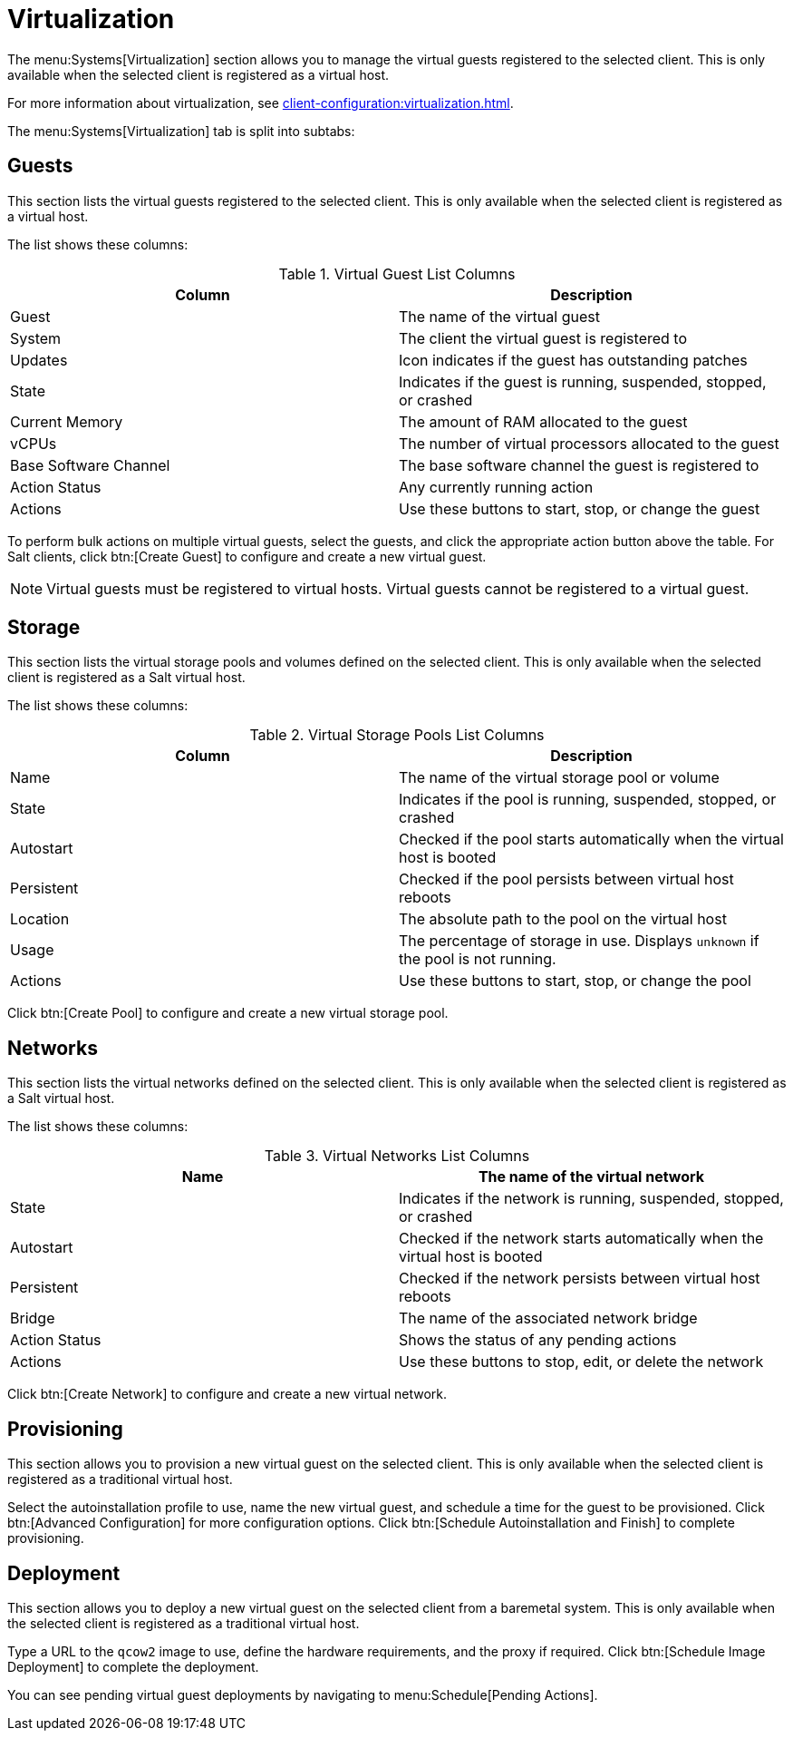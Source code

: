 [[ref-systems-sd-virt]]
= Virtualization

The menu:Systems[Virtualization] section allows you to manage the virtual guests registered to the selected client.
This is only available when the selected client is registered as a virtual host.

For more information about virtualization, see xref:client-configuration:virtualization.adoc[].

The menu:Systems[Virtualization] tab is split into subtabs:



== Guests

This section lists the virtual guests registered to the selected client.
This is only available when the selected client is registered as a virtual host.

The list shows these columns:

[[virt-guest-columns]]
[cols="1,1", options="header"]
.Virtual Guest List Columns
|===
| Column            | Description
| Guest             | The name of the virtual guest
| System            | The client the virtual guest is registered to
| Updates           | Icon indicates if the guest has outstanding patches
| State             | Indicates if the guest is running, suspended, stopped, or crashed
| Current Memory    | The amount of RAM allocated to the guest
| vCPUs             | The number of virtual processors allocated to the guest
| Base Software Channel | The base software channel the guest is registered to
| Action Status     | Any currently running action
| Actions           | Use these buttons to start, stop, or change the guest
|===


To perform bulk actions on multiple virtual guests, select the guests, and click the appropriate action button above the table.
For Salt clients, click btn:[Create Guest] to configure and create a new virtual guest.


[NOTE]
====
Virtual guests must be registered to virtual hosts.
Virtual guests cannot be registered to a virtual guest.
====



== Storage

This section lists the virtual storage pools and volumes defined on the selected client.
This is only available when the selected client is registered as a Salt virtual host.

The list shows these columns:

[[virt-pool-columns]]
[cols="1,1", options="header"]
.Virtual Storage Pools List Columns
|===
| Column            | Description
| Name              | The name of the virtual storage pool or volume
| State             | Indicates if the pool is running, suspended, stopped, or crashed
| Autostart         | Checked if the pool starts automatically when the virtual host is booted
| Persistent        | Checked if the pool persists between virtual host reboots
| Location          | The absolute path to the pool on the virtual host
| Usage             | The percentage of storage in use.
Displays ``unknown`` if the pool is not running.
| Actions           | Use these buttons to start, stop, or change the pool
|===

Click btn:[Create Pool] to configure and create a new virtual storage pool.



== Networks

This section lists the virtual networks defined on the selected client.
This is only available when the selected client is registered as a Salt virtual host.

The list shows these columns:

[[virt-pool-columns]]
[cols="1,1", options="header"]
.Virtual Networks List Columns
|===
| Name              | The name of the virtual network
| State             | Indicates if the network is running, suspended, stopped, or crashed
| Autostart         | Checked if the network starts automatically when the virtual host is booted
| Persistent        | Checked if the network persists between virtual host reboots
| Bridge            | The name of the associated network bridge
| Action Status     | Shows the status of any pending actions
| Actions           | Use these buttons to stop, edit, or delete the network
|===

Click btn:[Create Network] to configure and create a new virtual network.



== Provisioning

This section allows you to provision a new virtual guest on the selected client.
This is only available when the selected client is registered as a traditional virtual host.

Select the autoinstallation profile to use, name the new virtual guest, and schedule a time for the guest to be provisioned.
Click btn:[Advanced Configuration] for more configuration options.
Click btn:[Schedule Autoinstallation and Finish] to complete provisioning.



== Deployment

This section allows you to deploy a new virtual guest on the selected client from a baremetal system.
This is only available when the selected client is registered as a traditional virtual host.

Type a URL to the ``qcow2`` image to use, define the hardware requirements, and the proxy if required.
Click btn:[Schedule Image Deployment] to complete the deployment.

You can see pending virtual guest deployments by navigating to menu:Schedule[Pending Actions].
